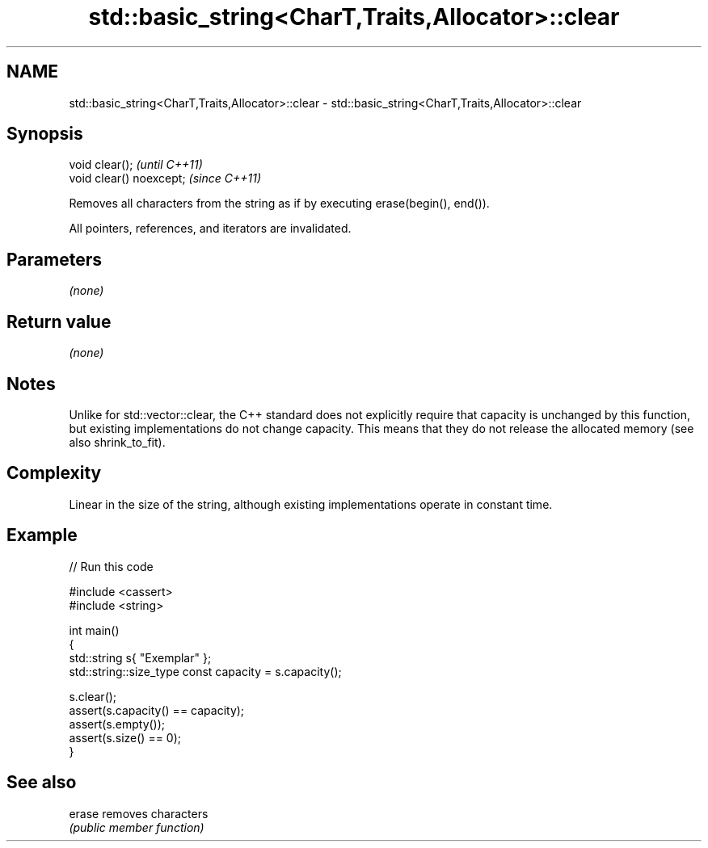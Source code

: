 .TH std::basic_string<CharT,Traits,Allocator>::clear 3 "2020.03.24" "http://cppreference.com" "C++ Standard Libary"
.SH NAME
std::basic_string<CharT,Traits,Allocator>::clear \- std::basic_string<CharT,Traits,Allocator>::clear

.SH Synopsis
   void clear();           \fI(until C++11)\fP
   void clear() noexcept;  \fI(since C++11)\fP

   Removes all characters from the string as if by executing erase(begin(), end()).

   All pointers, references, and iterators are invalidated.

.SH Parameters

   \fI(none)\fP

.SH Return value

   \fI(none)\fP

.SH Notes

   Unlike for std::vector::clear, the C++ standard does not explicitly require that capacity is unchanged by this function, but existing implementations do not change capacity. This means that they do not release the allocated memory (see also shrink_to_fit).

.SH Complexity

   Linear in the size of the string, although existing implementations operate in constant time.

.SH Example

   
// Run this code

 #include <cassert>
 #include <string>

 int main()
 {
     std::string s{ "Exemplar" };
     std::string::size_type const capacity = s.capacity();

     s.clear();
     assert(s.capacity() == capacity);
     assert(s.empty());
     assert(s.size() == 0);
 }

.SH See also

   erase removes characters
         \fI(public member function)\fP
